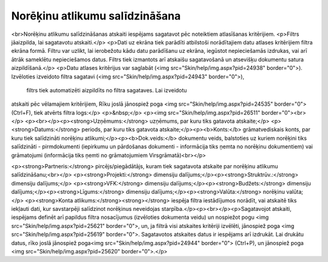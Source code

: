 .. 757 ===================================Norēķinu atlikumu salīdzināšana=================================== <br>Norēķinu atlikumu salīdzināšanas atskaiti iespējams sagatavot pēc noteiktiem atlasīšanas kritērijiem.
<p>Filtrs jāaizpilda, lai sagatavotu atskaiti.</p>
<p>Dati uz ekrāna tiek parādīti atbilstoši norādītajiem datu atlases 
kritērijiem filtra ekrāna formā. Filtru var uzlikt, lai ierobežotu kādu 
datu parādīšanu uz ekrāna, iegūstot nepieciešamās izdrukas, vai arī 
ātrāk sameklētu nepieciešamos datus. Filtrs tiek izmantots arī atskaišu 
sagatavošanā un atsevišķu dokumentu satura aizpildīšanā.</p>
<p>Datu atlases kritērijus var saglabāt (<img src="Skin/help/img.aspx?pid=24938" border="0">). Izvēloties izveidoto filtra sagatavi (<img src="Skin/help/img.aspx?pid=24943" border="0">),
 filtrs tiek automatizēti aizpildīts no filtra sagataves. Lai izveidotu 
atskaiti pēc vēlamajiem kritērijiem, Rīku joslā jānospiež poga <img src="Skin/help/img.aspx?pid=24535" border="0">(Ctrl+F), tiek atvērts filtra logs:</p>
<p>&nbsp;</p>
<p><img src="Skin/help/img.aspx?pid=26511" border="0"><br></p>
<p><br></p><p><strong>Uzņēmums:</strong> uzņēmums, par kuru tiks gatavota atskaite;</p>
<p><strong>Datums:</strong> periods, par kuru tiks gatavota atskaite;</p><p><b>Konts:</b> grāmatvediskais konts, par kuru tiek salīdzināti norēķinu atlikumi;</p><p><b>Dok.veids:</b> dokumentu veids, balstoties uz kuriem norēķini tiks salīdzināti - pirmdokumenti (iepirkumu un pārdošanas dokumenti - informācija tiks ņemta no norēķinu dokumentiem) vai grāmatojumi (informācija tiks ņemti no grāmatojumiem Virsgrāmatā)<br></p>


<p><strong>Partneris:</strong> pircējs/piegādātājs, kuram tiek sagatavota atskaite par norēķinu atlikumu salīdzināšanu;<br></p>
<p><strong>Projekti:</strong> dimensiju dalījums;</p><p><strong>Struktrūv.:</strong> dimensiju dalījums;</p>
<p><strong>VFK:</strong> dimensiju dalījums;</p><p><strong>Budžets:</strong> dimensiju dalījums;</p><p><strong>Līgums:</strong> dimensiju dalījums;</p><p><strong>Valūta:</strong> norēķinu valūta;</p>
<p><strong>Konta atlikums:</strong><strong></strong> iespēja filtra iestādījumos norādīt, vai atskaitē tiks iekļauti dati, kur savstarpēji salīdzinot norēķinus neveidojas starpība.</p><p><br></p><p>Sagatavojot atskaiti, iespējams definēt arī papildus filtra nosacījumus (izvēloties dokumenta veidu) un nospiežot pogu <img src="Skin/help/img.aspx?pid=25621" border="0">, un, ja filtrā visi atskaites kritēriji izvēlēti, jānospiež poga <img src="Skin/help/img.aspx?pid=25619" border="0">. Sagatavotos atskaites datus ir iespējams arī izdrukāt. Lai drukātu datus, rīko joslā jānospiež poga<img src="Skin/help/img.aspx?pid=24944" border="0"> (Ctrl+P), un jānospiež poga <img src="Skin/help/img.aspx?pid=25620" border="0">.</p> 